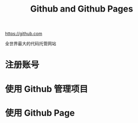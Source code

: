 #+TITLE: Github and Github Pages


https://github.com

全世界最大的代码托管网站


* 注册账号

* 使用 Github 管理项目

* 使用 Github Page
